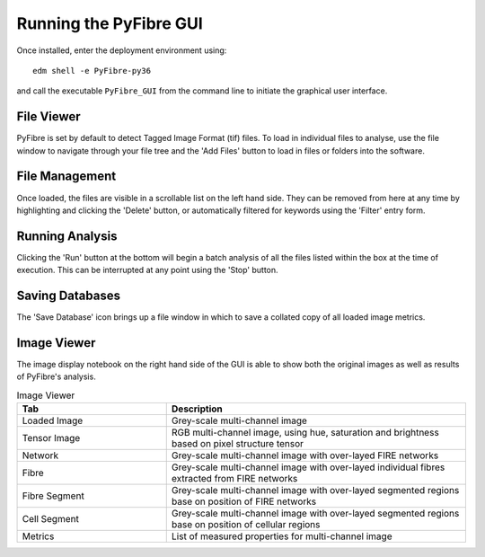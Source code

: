 Running the PyFibre GUI
-----------------------

Once installed, enter the deployment environment using::

    edm shell -e PyFibre-py36

and call the executable ``PyFibre_GUI`` from the command line to initiate the graphical user interface.

.. image:: _images/main_view.png


File Viewer
~~~~~~~~~~~

PyFibre is set by default to detect Tagged Image Format (tif) files. To load in individual files to analyse, use the
file window to navigate through your file tree and the 'Add Files' button to load in files or folders into the
software.

File Management
~~~~~~~~~~~~~~~

Once loaded, the files are visible in a scrollable list on the left hand side. They can be removed from here at any
time by highlighting and clicking the 'Delete' button, or automatically filtered for keywords using the 'Filter' entry form.

Running Analysis
~~~~~~~~~~~~~~~~

Clicking the 'Run' button at the bottom will begin a batch analysis of all the files listed within the box at the
time of execution. This can be interrupted at any point using the 'Stop' button.


Saving Databases
~~~~~~~~~~~~~~~~

The 'Save Database' icon brings up a file window in which to save a collated copy of all loaded image metrics.


Image Viewer
~~~~~~~~~~~~

The image display notebook on the right hand side of the GUI is able to show both the original images as well as
results of PyFibre's analysis.

.. csv-table:: Image Viewer
    :header: "Tab", "Description"
    :widths: 15, 30

    "Loaded Image", "Grey-scale multi-channel image"
    "Tensor Image",  "RGB multi-channel image, using hue, saturation and brightness based on pixel structure tensor"
    "Network", "Grey-scale multi-channel image with over-layed FIRE networks"
    "Fibre",  "Grey-scale multi-channel image with over-layed individual fibres extracted from FIRE networks"
    "Fibre Segment",  "Grey-scale multi-channel image with over-layed segmented regions base on position of FIRE networks"
    "Cell Segment", "Grey-scale multi-channel image with over-layed segmented regions base on position of cellular regions"
    "Metrics",  "List of measured properties for multi-channel image"
